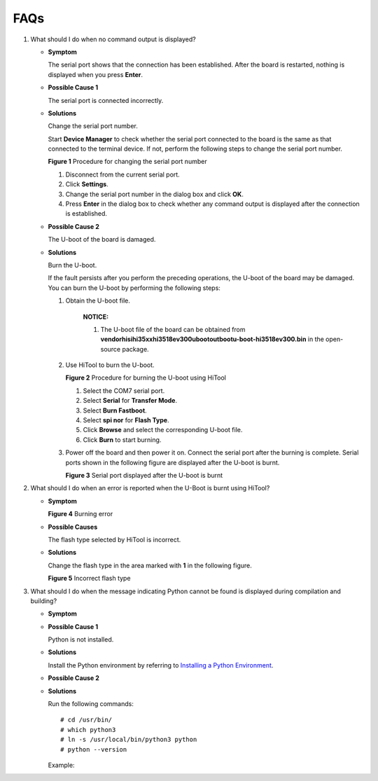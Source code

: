 FAQs
====

1. What should I do when no command output is displayed?

   -  **Symptom**

      The serial port shows that the connection has been established.
      After the board is restarted, nothing is displayed when you press
      **Enter**.

   -  **Possible Cause 1**

      The serial port is connected incorrectly.

   -  **Solutions**

      Change the serial port number.

      Start **Device Manager** to check whether the serial port
      connected to the board is the same as that connected to the
      terminal device. If not, perform the following steps to change the
      serial port number.

      | **Figure 1** Procedure for changing the serial port number
      | |image1|

      1. Disconnect from the current serial port.
      2. Click **Settings**.
      3. Change the serial port number in the dialog box and click
         **OK**.
      4. Press **Enter** in the dialog box to check whether any command
         output is displayed after the connection is established.

   -  **Possible Cause 2**

      The U-boot of the board is damaged.

   -  **Solutions**

      Burn the U-boot.

      If the fault persists after you perform the preceding operations,
      the U-boot of the board may be damaged. You can burn the U-boot by
      performing the following steps:

      1. Obtain the U-boot file.

            |image2| **NOTICE:**

            1. The U-boot file of the board can be obtained from
               **vendor\hisi\hi35xx\hi3518ev300\uboot\out\boot\u-boot-hi3518ev300.bin**
               in the open-source package.

      2. Use HiTool to burn the U-boot.

         | **Figure 2** Procedure for burning the U-boot using HiTool
         | |image3|

         1. Select the COM7 serial port.

         2. Select **Serial** for **Transfer Mode**.

         3. Select **Burn Fastboot**.

         4. Select **spi nor** for **Flash Type**.

         5. Click **Browse** and select the corresponding U-boot file.

         6. Click **Burn** to start burning.

      3. Power off the board and then power it on. Connect the serial
         port after the burning is complete. Serial ports shown in the
         following figure are displayed after the U-boot is burnt.

         | **Figure 3** Serial port displayed after the U-boot is burnt
         | |image4|

2. What should I do when an error is reported when the U-Boot is burnt
   using HiTool?

   -  **Symptom**

      **Figure 4** Burning error

      |image5|

   -  **Possible Causes**

      The flash type selected by HiTool is incorrect.

   -  **Solutions**

      Change the flash type in the area marked with **1** in the
      following figure.

      **Figure 5** Incorrect flash type

      |image6|

3. What should I do when the message indicating Python cannot be found
   is displayed during compilation and building?

   -  **Symptom**

      |image7|

   -  **Possible Cause 1**

      Python is not installed.

   -  **Solutions**

      Install the Python environment by referring to `Installing a
      Python
      Environment <setting-up-a-development-environment-1.md#section918195118487>`__.

   -  **Possible Cause 2**

      |image8|

   -  **Solutions**

      Run the following commands:

      ::

         # cd /usr/bin/
         # which python3
         # ln -s /usr/local/bin/python3 python
         # python --version

      Example:

      |image9|

.. |image1| image:: figures/procedure-for-changing-the-serial-port-number-4.png
.. |image2| image:: public_sys-resources/icon-notice.gif
.. |image3| image:: figures/procedure-for-burning-the-u-boot-using-hitool.png
.. |image4| image:: figures/serial-port-displayed-after-the-u-boot-is-burnt-5.png
.. |image5| image:: figures/en-us_image_0000001054421058.png
.. |image6| image:: figures/en-us_image_0000001053941057.png
.. |image7| image:: figures/en-us_image_0000001054476115.png
.. |image8| image:: figures/en-us_image_0000001054876092.png
.. |image9| image:: figures/en-us_image_0000001055194682.png
